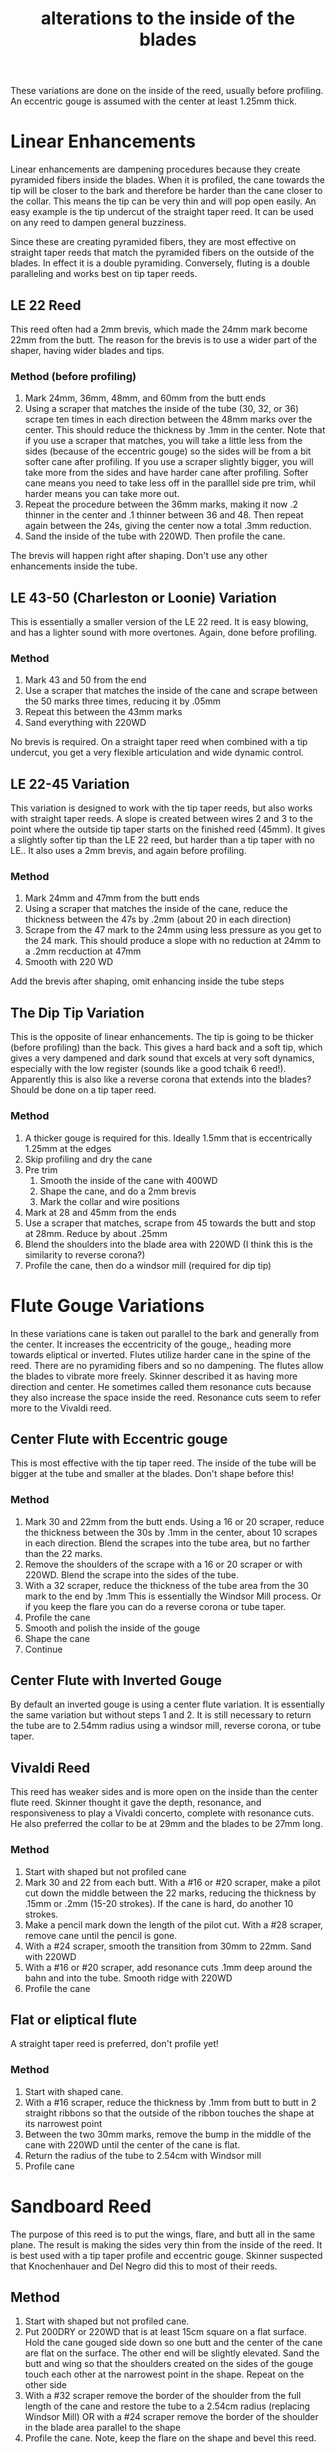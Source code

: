 :PROPERTIES:
:ID:       de0dffb7-8d3e-4f83-a1b0-ad30f4ec5a14
:END:
#+title: alterations to the inside of the blades

These variations are done on the inside of the reed, usually before profiling. An eccentric gouge is assumed with the center at least 1.25mm thick.
* Linear Enhancements
Linear enhancements are dampening procedures because they create pyramided fibers inside the blades. When it is profiled, the cane towards the tip will be closer to the bark and therefore be harder than the cane closer to the collar. This means the tip can be very thin and will pop open easily. An easy example is the tip undercut of the straight taper reed. It can be used on any reed to dampen general buzziness.

Since these are creating pyramided fibers, they are most effective on straight taper reeds that match the pyramided fibers on the outside of the blades. In effect it is a double pyramiding. Conversely, fluting is a double paralleling and works best on tip taper reeds.
** LE 22 Reed
This reed often had a 2mm brevis, which made the 24mm mark become 22mm from the butt. The reason for the brevis is to use a wider part of the shaper, having wider blades and tips.
*** Method (before profiling)
1) Mark 24mm, 36mm, 48mm, and 60mm from the butt ends
2) Using a scraper that matches the inside of the tube (30, 32, or 36) scrape ten times in each direction between the 48mm marks over the center. This should reduce the thickness by .1mm in the center. Note that if you use a scraper that matches, you will take a little less from the sides (because of the eccentric gouge) so the sides will be from a bit softer cane after profiling. If you use a scraper slightly bigger, you will take more from the sides and have harder cane after profiling. Softer cane means you need to take less off in the paralllel side pre trim, whil harder means you can take more out.
3) Repeat the procedure between the 36mm marks, making it now .2 thinner in the center and .1 thinner between 36 and 48. Then repeat again between the 24s, giving the center now a total .3mm reduction.
4) Sand the inside of the tube with 220WD. Then profile the cane.

The brevis will happen right after shaping. Don't use any other enhancements inside the tube.
** LE 43-50 (Charleston or Loonie) Variation
This is essentially a smaller version of the LE 22 reed. It is easy blowing, and has a lighter sound with more overtones. Again, done before profiling.
*** Method
1) Mark 43 and 50 from the end
2) Use a scraper that matches the inside of the cane and scrape between the 50 marks three times, reducing it by .05mm
3) Repeat this between the 43mm marks
4) Sand everything with 220WD

No brevis is required. On a straight taper reed when combined with a tip undercut, you get a very flexible articulation and wide dynamic control.
** LE 22-45 Variation
This variation is designed to work with the tip taper reeds, but also works with straight taper reeds. A slope is created between wires 2 and 3 to the point where the outside tip taper starts on the finished reed (45mm). It gives a slightly softer tip than the LE 22 reed, but harder than a tip taper with no LE.. It also uses a 2mm brevis, and again before profiling.
*** Method
1) Mark 24mm and 47mm from the butt ends
2) Using a scraper that matches the inside of the cane, reduce the thickness between the 47s by .2mm (about 20 in each direction)
3) Scrape from the 47 mark to the 24mm using less pressure as you get to the 24 mark. This should produce a slope with no reduction at 24mm to a .2mm recduction at 47mm
4) Smooth with 220 WD

Add the brevis after shaping, omit enhancing inside the tube steps
** The Dip Tip Variation
This is the opposite of linear enhancements. The tip is going to be thicker (before profiling) than the back. This gives a hard back and a soft tip, which gives a very dampened and dark sound that excels at very soft dynamics, especially with the low register (sounds like a good tchaik 6 reed!). Apparently this is also like a reverse corona that extends into the blades? Should be done on a tip taper reed.
*** Method
1) A thicker gouge is required for this. Ideally 1.5mm that is eccentrically 1.25mm at the edges
2) Skip profiling and dry the cane
3) Pre trim
   1) Smooth the inside of the cane with 400WD
   2) Shape the cane, and do a 2mm brevis
   3) Mark the collar and wire positions
4) Mark at 28 and 45mm from the ends
5) Use a scraper that matches, scrape from 45 towards the butt and stop at 28mm. Reduce by about .25mm
6) Blend the shoulders into the blade area with 220WD (I think this is the similarity to reverse corona?)
7) Profile the cane, then do a windsor mill (required for dip tip)
* Flute Gouge Variations
In these variations cane is taken out parallel to the bark and generally from the center. It increases the eccentricity of the gouge,, heading more towards eliptical or inverted. Flutes utilize harder cane in the spine of the reed. There are no pyramiding fibers and so no dampening. The flutes allow the blades to vibrate more freely. Skinner described it as having more direction and center. He sometimes called them resonance cuts because they also increase the space inside the reed. Resonance cuts seem to refer more to the Vivaldi reed.
** Center Flute with Eccentric gouge
This is most effective with the tip taper reed. The inside of the tube will be bigger at the tube and smaller at the blades. Don't shape before this!
*** Method
1) Mark 30 and 22mm from the butt ends. Using a 16 or 20 scraper, reduce the thickness between the 30s by .1mm in the center, about 10 scrapes in each direction. Blend the scrapes into the tube area, but no farther than the 22 marks.
2) Remove the shoulders of the scrape with a 16 or 20 scraper or with 220WD. Blend the scrape into the sides of the tube.
3) With a 32 scraper, reduce the thickness of the tube area from the 30 mark to the end by .1mm This is essentially the Windsor Mill process. Or if you keep the flare you can do a reverse corona or tube taper.
4) Profile the cane
5) Smooth and polish the inside of the gouge
6) Shape the cane
7) Continue
** Center Flute with Inverted Gouge
By default an inverted gouge is using a center flute variation. It is essentially the same variation but without steps 1 and 2. It is still necessary to return the tube are to 2.54mm radius using a windsor mill, reverse corona, or tube taper.
** Vivaldi Reed
This reed has weaker sides and is more open on the inside than the center flute reed. Skinner thought it gave the depth, resonance, and responsiveness to play a Vivaldi concerto, complete with resonance cuts. He also preferred the collar to be at 29mm and the blades to be 27mm long.
*** Method
1) Start with shaped but not profiled cane
2) Mark 30 and 22 from each butt. With a #16 or #20 scraper, make a pilot cut down the middle between the 22 marks, reducing the thickness by .15mm or .2mm (15-20 strokes). If the cane is hard, do another 10 strokes.
3) Make a pencil mark down the length of the pilot cut. With a #28 scraper, remove cane until the pencil is gone.
4) With a #24 scraper, smooth the transition from 30mm to 22mm. Sand with 220WD
5) With a #16 or #20 scraper, add resonance cuts .1mm deep around the bahn and into the tube. Smooth ridge with 220WD
6) Profile the cane
** Flat or eliptical flute
A straight taper reed is preferred, don't profile yet!
*** Method
1) Start with shaped cane.
2) With a #16 scraper, reduce the thickness by .1mm from butt to butt in 2 straight ribbons so that the outside of the ribbon touches the shape at its narrowest point
3) Between the two 30mm marks, remove the bump in the middle of the cane with 220WD until the center of the cane is flat.
4) Return the radius of the tube to 2.54cm with Windsor mill
5) Profile cane
* Sandboard Reed
The purpose of this reed is to put the wings, flare, and butt all in the same plane. The result is making the sides very thin from the inside of the reed. It is best used with a tip taper profile and eccentric gouge. Skinner suspected that Knochenhauer and Del Negro did this to most of their reeds.
** Method
1) Start with shaped but not profiled cane.
2) Put 200DRY or 220WD that is at least 15cm square on a flat surface. Hold the cane gouged side down so one butt and the center of the cane are flat on the surface. The other end will be slightly elevated. Sand the butt and wing so that the shoulders created on the sides of the gouge touch each other at the narrowest point in the shape. Repeat on the other side
3) With a #32 scraper remove the border of the shoulder from the full length of the cane and restore the tube to a 2.54cm radius (replacing Windsor Mill) OR with a #24 scraper remove the border of the shoulder in the blade area parallel to the shape
4) Profile the cane. Note, keep the flare on the shape and bevel this reed.
* Even Down About Shape (EDAS)
This variation could be applied to almost any tip taper reed. Opening up the inside of the blades undampens the sound. This is a simpler version of the 1001 Scheherezade Reed. The radius of the scraper affects the sound of the reed. The larger the scraper, the more the highs in the reed will be emphasized.
** Method
1) Mark 30mm from each end. With a 24 or larger scraper, reduce the thickness of the cane parallel to the shape from the center to just beyond the 30mm mark
2) Remove the shoulders with 220WD
3) Profile the cane. Note Skinner preferred to keep the flare on this and use a reverse coronoa or tube taper

Note I'm unsure what this actually means. Where is the scraping actually happening?


[[cite:&mckay93_bassoon_reed_manual]]
